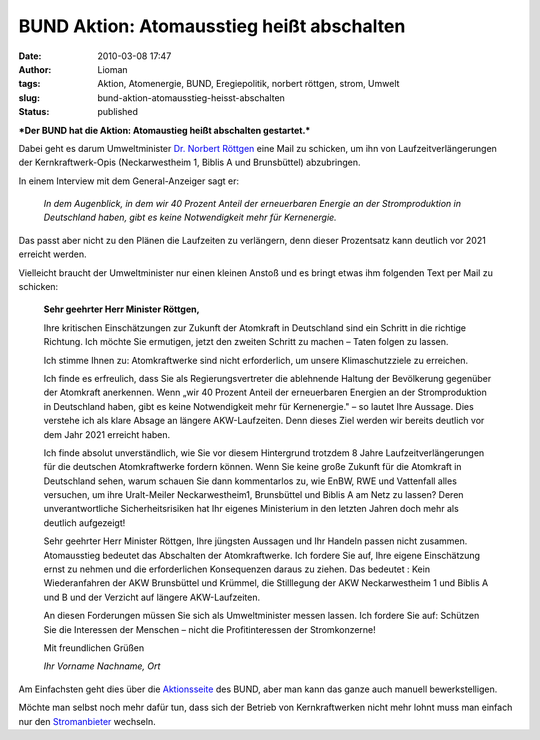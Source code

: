 BUND Aktion: Atomausstieg heißt abschalten
##########################################
:date: 2010-03-08 17:47
:author: Lioman
:tags: Aktion, Atomenergie, BUND, Eregiepolitik, norbert röttgen, strom, Umwelt
:slug: bund-aktion-atomausstieg-heisst-abschalten
:status: published

|image0|\ ***Der BUND hat die Aktion: Atomaustieg heißt abschalten
gestartet.***

| Dabei geht es darum Umweltminister `Dr. Norbert
  Röttgen <http://www.norbert-roettgen.de/>`__ eine Mail zu schicken, um
  ihn von Laufzeitverlängerungen
| der Kernkraftwerk-Opis (Neckarwestheim 1, Biblis A und Brunsbüttel)
  abzubringen.

In einem Interview mit dem General-Anzeiger sagt er:

    *In dem Augenblick, in dem wir 40 Prozent Anteil der erneuerbaren
    Energie an der Stromproduktion in Deutschland haben, gibt es keine
    Notwendigkeit mehr für Kernenergie.*

Das passt aber nicht zu den Plänen die Laufzeiten zu verlängern, denn
dieser Prozentsatz kann deutlich vor 2021 erreicht werden.

.. raw:: html

   </p>

Vielleicht braucht der Umweltminister nur einen kleinen Anstoß und es
bringt etwas ihm folgenden Text per Mail zu schicken:

    **Sehr geehrter Herr Minister Röttgen,**

    Ihre kritischen Einschätzungen zur Zukunft der Atomkraft in
    Deutschland sind ein Schritt in die richtige Richtung. Ich möchte
    Sie ermutigen, jetzt den zweiten Schritt zu machen – Taten folgen zu
    lassen.

    Ich stimme Ihnen zu: Atomkraftwerke sind nicht erforderlich, um
    unsere Klimaschutzziele zu erreichen.

    Ich finde es erfreulich, dass Sie als Regierungsvertreter die
    ablehnende Haltung der Bevölkerung gegenüber der Atomkraft
    anerkennen. Wenn „wir 40 Prozent Anteil der erneuerbaren Energien an
    der Stromproduktion in Deutschland haben, gibt es keine
    Notwendigkeit mehr für Kernenergie." – so lautet Ihre Aussage. Dies
    verstehe ich als klare Absage an längere AKW-Laufzeiten. Denn dieses
    Ziel werden wir bereits deutlich vor dem Jahr 2021 erreicht haben.

    Ich finde absolut unverständlich, wie Sie vor diesem Hintergrund
    trotzdem 8 Jahre Laufzeitverlängerungen für die deutschen
    Atomkraftwerke fordern können. Wenn Sie keine große Zukunft für die
    Atomkraft in Deutschland sehen, warum schauen Sie dann kommentarlos
    zu, wie EnBW, RWE und Vattenfall alles versuchen, um ihre
    Uralt-Meiler Neckarwestheim1, Brunsbüttel und Biblis A am Netz zu
    lassen? Deren unverantwortliche Sicherheitsrisiken hat Ihr eigenes
    Ministerium in den letzten Jahren doch mehr als deutlich aufgezeigt!

    Sehr geehrter Herr Minister Röttgen, Ihre jüngsten Aussagen und Ihr
    Handeln passen nicht zusammen. Atomausstieg bedeutet das Abschalten
    der Atomkraftwerke. Ich fordere Sie auf, Ihre eigene Einschätzung
    ernst zu nehmen und die erforderlichen Konsequenzen daraus zu
    ziehen. Das bedeutet : Kein Wiederanfahren der AKW Brunsbüttel und
    Krümmel, die Stilllegung der AKW Neckarwestheim 1 und Biblis A und B
    und der Verzicht auf längere AKW-Laufzeiten.

    An diesen Forderungen müssen Sie sich als Umweltminister messen
    lassen. Ich fordere Sie auf: Schützen Sie die Interessen der
    Menschen – nicht die Profitinteressen der Stromkonzerne!

    Mit freundlichen Grüßen

    *Ihr Vorname Nachname, Ort*

Am Einfachsten geht dies über die
`Aktionsseite <http://www.bund.net/bundnet/themen_und_projekte/atomkraft/aktiv_werden/atomausstieg_abschalten/>`__
des BUND, aber man kann das ganze auch manuell bewerkstelligen.

Möchte man selbst noch mehr dafür tun, dass sich der Betrieb von
Kernkraftwerken nicht mehr lohnt muss man einfach nur den
`Stromanbieter <http://www.bund.net/bundnet/aktiv_werden/aktionen/atomausstieg_selber_machen/>`__
wechseln.

.. |image0| image:: {static}/images/Atomausstieg_banner_180.jpg
   :class: size-full wp-image-1448 alignright
   :width: 180px
   :height: 180px
   :target: {static}/images/Atomausstieg_banner_180.jpg

